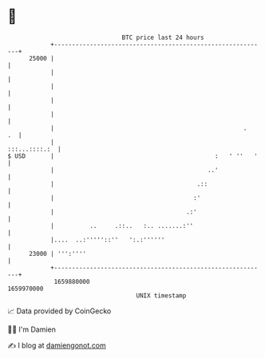 * 👋

#+begin_example
                                   BTC price last 24 hours                    
               +------------------------------------------------------------+ 
         25000 |                                                            | 
               |                                                            | 
               |                                                            | 
               |                                                            | 
               |                                                            | 
               |                                                     .   .  | 
               |                                              :::...::::.:  | 
   $ USD       |                                             :   ' ''   '   | 
               |                                           ..'              | 
               |                                        .::                 | 
               |                                       :'                   | 
               |                                     .:'                    | 
               |          ..     .::..   :.. .......:''                     | 
               |....  ..:'''''::''   ':.:''''''                             | 
         23000 | ''':''''                                                   | 
               +------------------------------------------------------------+ 
                1659880000                                        1659970000  
                                       UNIX timestamp                         
#+end_example
📈 Data provided by CoinGecko

🧑‍💻 I'm Damien

✍️ I blog at [[https://www.damiengonot.com][damiengonot.com]]
